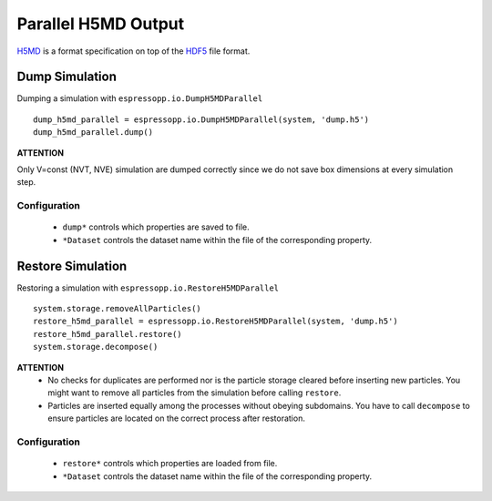 Parallel H5MD Output
====================

H5MD_ is a format specification on top of the HDF5_ file format.

.. _H5MD: https://nongnu.org/h5md/
.. _HDF5: https://www.hdfgroup.org/solutions/hdf5/

Dump Simulation
---------------

Dumping a simulation with ``espressopp.io.DumpH5MDParallel``

::

    dump_h5md_parallel = espressopp.io.DumpH5MDParallel(system, 'dump.h5')
    dump_h5md_parallel.dump()

**ATTENTION**

Only V=const (NVT, NVE) simulation are dumped correctly since we do not save box
dimensions at every simulation step.

Configuration
^^^^^^^^^^^^^

  * ``dump*`` controls which properties are saved to file.
  * ``*Dataset`` controls the dataset name within the file of the corresponding property.


Restore Simulation
------------------

Restoring a simulation with ``espressopp.io.RestoreH5MDParallel``

::

    system.storage.removeAllParticles()
    restore_h5md_parallel = espressopp.io.RestoreH5MDParallel(system, 'dump.h5')
    restore_h5md_parallel.restore()
    system.storage.decompose()

**ATTENTION**
 *  No checks for duplicates are performed nor is the particle storage cleared
    before inserting new particles. You might want to remove all particles from
    the simulation before calling ``restore``.
 *  Particles are inserted equally among the processes without obeying subdomains.
    You have to call ``decompose`` to ensure particles are located on the correct
    process after restoration.

Configuration
^^^^^^^^^^^^^

  * ``restore*`` controls which properties are loaded from file.
  * ``*Dataset`` controls the dataset name within the file of the corresponding property.